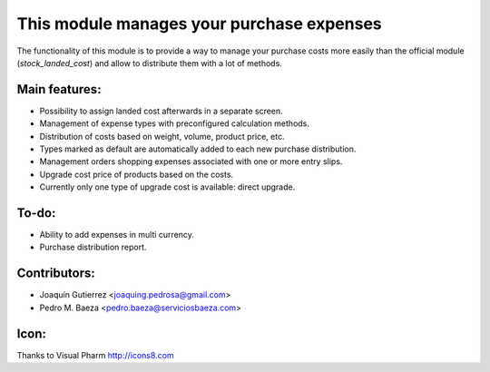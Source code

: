 This module manages your purchase expenses
==========================================

The functionality of this module is to provide a way to manage your purchase
costs more easily than the official module (*stock_landed_cost*) and allow to
distribute them with a lot of methods.

Main features:
--------------
* Possibility to assign landed cost afterwards in a separate screen.
* Management of expense types with preconfigured calculation methods.
* Distribution of costs based on weight, volume, product price, etc.
* Types marked as default are automatically added to each new purchase
  distribution.
* Management orders shopping expenses associated with one or more entry slips.
* Upgrade cost price of products based on the costs.
* Currently only one type of upgrade cost is available: direct upgrade.

To-do:
------
* Ability to add expenses in multi currency.
* Purchase distribution report.

Contributors:
-------------
* Joaquín Gutierrez <joaquing.pedrosa@gmail.com>
* Pedro M. Baeza <pedro.baeza@serviciosbaeza.com>

Icon:
-----
Thanks to Visual Pharm http://icons8.com

